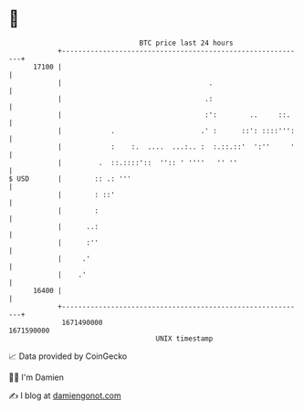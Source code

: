 * 👋

#+begin_example
                                   BTC price last 24 hours                    
               +------------------------------------------------------------+ 
         17100 |                                                            | 
               |                                    .                       | 
               |                                   .:                       | 
               |                                   :':        ..     ::.    | 
               |            .                     .' :      ::': ::::''':   | 
               |            :    :.  ....  ...:.. :  :.::.::'  ':''     '   | 
               |         .  ::.::::'::  '':: ' ''''   '' ''                 | 
   $ USD       |        :: .: '''                                           | 
               |        : ::'                                               | 
               |        :                                                   | 
               |      ..:                                                   | 
               |      :''                                                   | 
               |     .'                                                     | 
               |    .'                                                      | 
         16400 |                                                            | 
               +------------------------------------------------------------+ 
                1671490000                                        1671590000  
                                       UNIX timestamp                         
#+end_example
📈 Data provided by CoinGecko

🧑‍💻 I'm Damien

✍️ I blog at [[https://www.damiengonot.com][damiengonot.com]]
